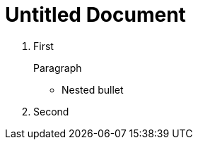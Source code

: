 = Untitled Document
:toc:
:icons: font
:experimental:
:source-highlighter: highlight.js

. First
+
Paragraph

** Nested bullet
. Second
